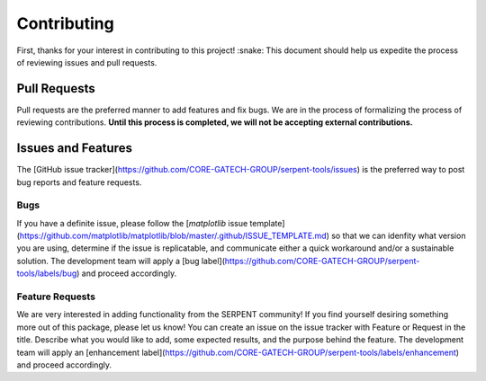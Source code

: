 ============
Contributing
============

First, thanks for your interest in contributing to this project! :snake:
This document should help us expedite the process of reviewing issues and pull requests.

Pull Requests
-------------

Pull requests are the preferred manner to add features and fix bugs.
We are in the process of formalizing the process of reviewing contributions.
**Until this process is completed, we will not be accepting external contributions.**

Issues and Features
-------------------

The [GitHub issue tracker](https://github.com/CORE-GATECH-GROUP/serpent-tools/issues) 
is the preferred way to post bug reports and feature requests.

Bugs
^^^^

If you have a definite issue, please follow the [`matplotlib` issue template](https://github.com/matplotlib/matplotlib/blob/master/.github/ISSUE_TEMPLATE.md) 
so that we can idenfity what version you are using, determine if the issue is replicatable, and communicate 
either a quick workaround and/or a sustainable solution.
The development team will apply a [bug label](https://github.com/CORE-GATECH-GROUP/serpent-tools/labels/bug) 
and proceed accordingly.

Feature Requests
^^^^^^^^^^^^^^^^

We are very interested in adding functionality from the SERPENT community! 
If you find yourself desiring something more out of this package, please let us know! 
You can create an issue on the issue tracker with Feature or Request in the title. 
Describe what you would like to add, some expected results, and the purpose behind the feature. 
The development team will apply an [enhancement label](https://github.com/CORE-GATECH-GROUP/serpent-tools/labels/enhancement) and proceed accordingly.
